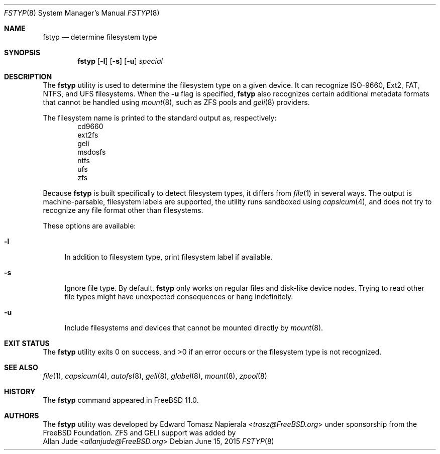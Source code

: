 .\" Copyright (c) 2014 The FreeBSD Foundation
.\" All rights reserved.
.\"
.\" This software was developed by Edward Tomasz Napierala under sponsorship
.\" from the FreeBSD Foundation.
.\"
.\" Redistribution and use in source and binary forms, with or without
.\" modification, are permitted provided that the following conditions
.\" are met:
.\" 1. Redistributions of source code must retain the above copyright
.\"    notice, this list of conditions and the following disclaimer.
.\" 2. Redistributions in binary form must reproduce the above copyright
.\"    notice, this list of conditions and the following disclaimer in the
.\"    documentation and/or other materials provided with the distribution.
.\"
.\" THIS SOFTWARE IS PROVIDED BY THE AUTHORS AND CONTRIBUTORS ``AS IS'' AND
.\" ANY EXPRESS OR IMPLIED WARRANTIES, INCLUDING, BUT NOT LIMITED TO, THE
.\" IMPLIED WARRANTIES OF MERCHANTABILITY AND FITNESS FOR A PARTICULAR PURPOSE
.\" ARE DISCLAIMED.  IN NO EVENT SHALL THE AUTHORS OR CONTRIBUTORS BE LIABLE
.\" FOR ANY DIRECT, INDIRECT, INCIDENTAL, SPECIAL, EXEMPLARY, OR CONSEQUENTIAL
.\" DAMAGES (INCLUDING, BUT NOT LIMITED TO, PROCUREMENT OF SUBSTITUTE GOODS
.\" OR SERVICES; LOSS OF USE, DATA, OR PROFITS; OR BUSINESS INTERRUPTION)
.\" HOWEVER CAUSED AND ON ANY THEORY OF LIABILITY, WHETHER IN CONTRACT, STRICT
.\" LIABILITY, OR TORT (INCLUDING NEGLIGENCE OR OTHERWISE) ARISING IN ANY WAY
.\" OUT OF THE USE OF THIS SOFTWARE, EVEN IF ADVISED OF THE POSSIBILITY OF
.\" SUCH DAMAGE.
.\"
.\" $FreeBSD: head/usr.sbin/fstyp/fstyp.8 284589 2015-06-19 05:09:02Z allanjude $
.\"
.Dd June 15, 2015
.Dt FSTYP 8
.Os
.Sh NAME
.Nm fstyp
.Nd determine filesystem type
.Sh SYNOPSIS
.Nm
.Op Fl l
.Op Fl s
.Op Fl u
.Ar special
.Sh DESCRIPTION
The
.Nm
utility is used to determine the filesystem type on a given device.
It can recognize ISO-9660, Ext2, FAT, NTFS, and UFS filesystems.
When the
.Fl u
flag is specified,
.Nm
also recognizes certain additional metadata formats that cannot be
handled using
.Xr mount 8 ,
such as ZFS pools and
.Xr geli 8
providers.
.Pp
The filesystem name is printed to the standard output
as, respectively:
.Bl -item -offset indent -compact
.It
cd9660
.It
ext2fs
.It
geli
.It
msdosfs
.It
ntfs
.It
ufs
.It
zfs
.El
.Pp
Because
.Nm
is built specifically to detect filesystem types, it differs from
.Xr file 1
in several ways.
The output is machine-parsable, filesystem labels are supported,
the utility runs sandboxed using
.Xr capsicum 4 ,
and does not try to recognize any file format other than filesystems.
.Pp
These options are available:
.Bl -tag -width ".Fl l"
.It Fl l
In addition to filesystem type, print filesystem label if available.
.It Fl s
Ignore file type.
By default,
.Nm
only works on regular files and disk-like device nodes.
Trying to read other file types might have unexpected consequences or hang
indefinitely.
.It Fl u
Include filesystems and devices that cannot be mounted directly by
.Xr mount 8 .
.El
.Sh EXIT STATUS
The
.Nm
utility exits 0 on success, and >0 if an error occurs or the filesystem
type is not recognized.
.Sh SEE ALSO
.Xr file 1 ,
.Xr capsicum 4 ,
.Xr autofs 8 ,
.Xr geli 8 ,
.Xr glabel 8 ,
.Xr mount 8 ,
.Xr zpool 8
.Sh HISTORY
The
.Nm
command appeared in
.Fx 11.0 .
.Sh AUTHORS
The
.Nm
utility was developed by
.An Edward Tomasz Napierala Aq Mt trasz@FreeBSD.org
under sponsorship from the FreeBSD Foundation.
ZFS and GELI support was added by
.An Allan Jude Aq Mt allanjude@FreeBSD.org

